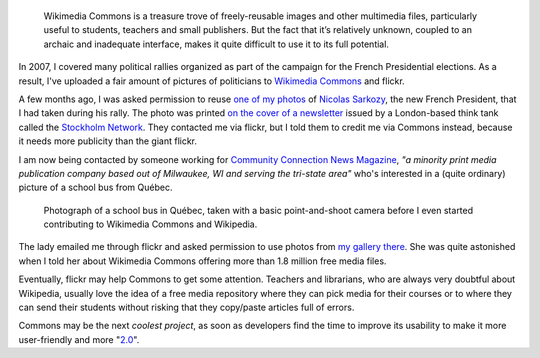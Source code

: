 .. title: Found on flickr, reused from Commons
.. category: articles-en
.. slug: found-on-flickr-reused-from-commons
.. date: 2007-09-14 11:24:09
.. tags: Wikimedia Commons, Photo
.. keywords: Wikimedia Commons, flickr, school bus
.. image: /images/sarkozy-2007.jpg
.. image-caption: Panning photo of Nicolas Sarkozy at a political rally in Toulouse

.. highlights::

    Wikimedia Commons is a treasure trove of freely-reusable images and other multimedia files, particularly useful to students, teachers and small publishers. But the fact that it’s relatively unknown, coupled to an archaic and inadequate interface, makes it quite difficult to use it to its full potential.

In 2007, I covered many political rallies organized as part of the campaign for the French Presidential elections. As a result, I've uploaded a fair amount of pictures of politicians to `Wikimedia Commons <http://commons.wikimedia.org>`__ and flickr.

A few months ago, I was asked permission to reuse `one of my photos <https://commons.wikimedia.org/wiki/Image:Sarkozy%27s_meeting_in_Toulouse_for_the_2007_French_presidential_election_0226_2007-04-12_cropped.jpg>`__ of `Nicolas Sarkozy <http://en.wikipedia.org/wiki/Nicolas_Sarkozy>`__, the new French President, that I had taken during his rally. The photo was printed `on the cover of a newsletter <http://issuu.com/stockholmnetwork/docs/eyeoneurope12?e=1261300/4511663>`__ issued by a London-based think tank called the `Stockholm Network <http://www.stockholm-network.org>`__. They contacted me via flickr, but I told them to credit me via Commons instead, because it needs more publicity than the giant flickr.

I am now being contacted by someone working for `Community Connection News Magazine <http://ccnmagazine.com/>`__, *"a minority print media publication company based out of Milwaukee, WI and serving the tri-state area"* who's interested in a (quite ordinary) picture of a school bus from Québec.

.. figure:: /images/Bus_ecoliers_Quebec_1.jpg
   :target: https://commons.wikimedia.org/wiki/File:Bus_ecoliers_Quebec_1.jpg

   Photograph of a school bus in Québec, taken with a basic point-and-shoot camera before I even started contributing to Wikimedia Commons and Wikipedia.

The lady emailed me through flickr and asked permission to use photos from `my gallery there <http://www.flickr.com/photos/gpaumier/>`__. She was quite astonished when I told her about Wikimedia Commons offering more than 1.8 million free media files.

Eventually, flickr may help Commons to get some attention. Teachers and librarians, who are always very doubtful about Wikipedia, usually love the idea of a free media repository where they can pick media for their courses or to where they can send their students without risking that they copy/paste articles full of errors.

Commons may be the next *coolest project*, as soon as developers find the time to improve its usability to make it more user-friendly and more "`2.0 <http://en.wikipedia.org/wiki/Web_2.0>`__".
